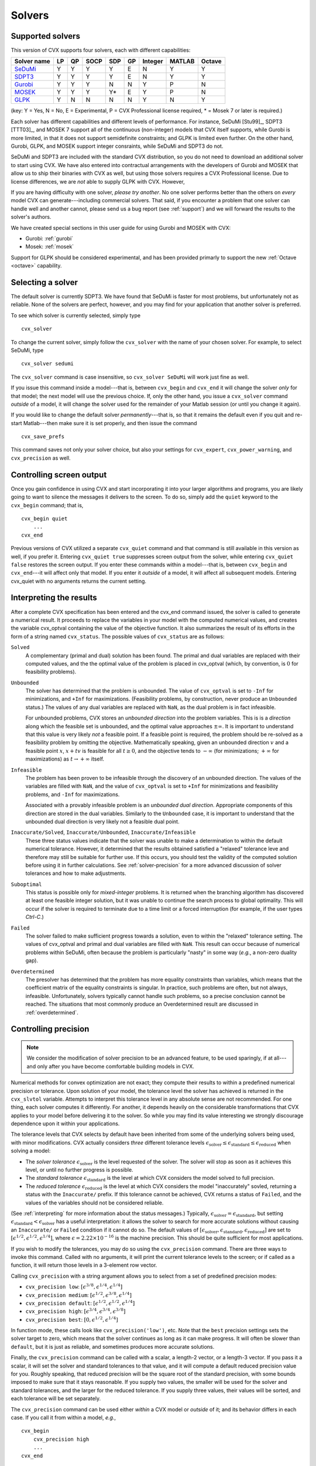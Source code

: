 .. _solvers:

=======
Solvers
=======

.. _supported-solvers:

Supported solvers
-----------------

This version of CVX supports four solvers, each with different capabilities:

============================================================= ==== ==== ====== ===== ====  ========= ======== ========
 Solver name                                                   LP   QP   SOCP   SDP   GP    Integer   MATLAB   Octave 
============================================================= ==== ==== ====== ===== ====  ========= ======== ========
`SeDuMi <http://sedumi.ie.lehigh.edu>`_                        Y    Y    Y       Y    E     N         Y         Y     
`SDPT3 <http://www.math.nus.edu.sg/~mattohkc/sdpt3.html>`_     Y    Y    Y       Y    E     N         Y         Y     
`Gurobi <http://gurobi.com>`_                                  Y    Y    Y       N    N     Y         P         N     
`MOSEK <http://mosek.com>`_                                    Y    Y    Y       Y*   E     Y         P         N     
`GLPK <http://www.gnu.org/software/glpk/>`_                    Y    N    N       N    N     Y         N         Y     
============================================================= ==== ==== ====== ===== ====  ========= ======== ========

(key: Y = Yes, N = No, E = Experimental, P = CVX Professional license required, * = Mosek 7 or later is required.)

Each solver has different capabilities and different levels of performance. For instance,
SeDuMi [Stu99]_, SDPT3 [TTT03]_, and MOSEK 7 support all of the continuous (non-integer) models 
that CVX itself supports, while Gurobi is more limited, in that it does not support semidefinite
constraints; and GLPK is limited even further. On the other hand, Gurobi, GLPK, and
MOSEK support integer consraints, while SeDuMi and SDPT3 do not.

SeDuMi and SDPT3 are included with the standard CVX distribution, so you do not need
to download an additional solver to start using CVX. We have also entered into contractual
arrangements with the developers of Gurobi and MOSEK that allow us to ship their binaries
with CVX as well, but using those solvers requires a CVX Professional license. Due to
license differences, we are *not* able to supply GLPK with CVX. However,
	
If you are having difficulty with one solver, *please try another*. No one solver performs
better than the others on *every* model CVX can generate---including commercial solvers.
That said, if you encounter a problem that one solver can handle well and another 
cannot, please send us a bug report (see :ref:`support`) and we will forward the
results to the solver's authors.

We have created special sections in this user guide for using Gurobi and MOSEK with CVX:

* Gurobi: :ref:`gurobi`
* Mosek:  :ref:`mosek`

Support for GLPK should be considered experimental, and has been provided primarly to support
the new :ref:`Octave <octave>` capability.

.. _solver-selection:

Selecting a solver
------------------

The default solver is currently SDPT3. We have found that SeDuMi is faster for most
problems, but unfortunately not as reliable. None of the solvers are perfect, however,
and you may find for your application that another solver is preferred.

To see which solver is currently selected, simply type

::

    cvx_solver

To change the current solver, simply follow the ``cvx_solver`` with the name of your
chosen solver. For example, to select SeDuMi, type

::

    cvx_solver sedumi

The ``cvx_solver`` command is case insensitive, so ``cvx_solver SeDuMi`` 
will work just fine as well.

If you issue this command inside a model---that is, between ``cvx_begin`` and
``cvx_end`` it will change the solver *only* for that model; the next model will
use the previous choice. If, only the other hand, you issue a ``cvx_solver`` command
*outside* of a model, it will change the solver used for the remainder of your Matlab
session (or until you change it again).

If you would like to change the default solver *permanently*---that is, so that it remains
the default even if you quit and re-start Matlab---then make sure it is set properly, 
and then issue the command

::

	cvx_save_prefs
	
This command saves not only your solver choice, but also your settings for ``cvx_expert``,
``cvx_power_warning``, and ``cvx_precision`` as well.	

.. _solver-output:   
    
Controlling screen output
-------------------------

Once you gain confidence in using CVX and start incorporating it
into your larger algorithms and programs, you are likely going to want
to silence the messages it delivers to the screen. To do so, simply add
the ``quiet`` keyword to the ``cvx_begin`` command; that is,

::

    cvx_begin quiet
        ...
    cvx_end

Previous versions of CVX utilized a separate ``cvx_quiet`` command
and that command is still available in this version as well, if you
prefer it. Entering ``cvx_quiet true`` suppresses screen output from the
solver, while entering ``cvx_quiet false`` restores the screen output.
If you enter these commands within a model---that is, between
``cvx_begin`` and ``cvx_end``---it will affect only that model. If you
enter it *outside* of a model, it will affect all subsequent models.
Entering cvx_quiet with no arguments returns the current setting.

.. _interpreting:

Interpreting the results
------------------------

After a complete CVX specification has been entered and the
cvx_end command issued, the solver is called to generate a numerical
result. It proceeds to replace the variables in your model with the
computed numerical values, and creates the variable cvx_optval
containing the value of the objective function. It also summarizes the
result of its efforts in the form of a string named ``cvx_status``. The
possible values of ``cvx_status`` are as follows:

``Solved``
    A complementary (primal and dual) solution has been found. The
    primal and dual variables are replaced with their computed values,
    and the the optimal value of the problem is placed in cvx_optval
    (which, by convention, is :math:`0` for feasibility problems).

``Unbounded``
    The solver has determined that the problem is unbounded. The value
    of ``cvx_optval`` is set to ``-Inf`` for minimizations, and ``+Inf``
    for maximizations. (Feasibility problems, by construction, never
    produce an ``Unbounded`` status.) The values of any dual variables
    are replaced with ``NaN``, as the dual problem is in fact
    infeasible.

    For unbounded problems, CVX stores an *unbounded direction* into
    the problem variables. This is is a *direction* along which the
    feasible set is unbounded, and the optimal value approaches
    :math:`\pm\infty`. It is important to understand that this value is
    very likely *not* a feasible point. If a feasible point is required,
    the problem should be re-solved as a feasibility problem by omitting
    the objective. Mathematically speaking, given an unbounded direction
    :math:`v` and a feasible point :math:`x`, :math:`x+tv` is feasible
    for all :math:`t\geq0`, and the objective tends to :math:`-\infty`
    (for minimizations; :math:`+\infty` for maximizations) as 
    :math:`t\rightarrow+\infty` itself.

``Infeasible``
    The problem has been proven to be infeasible through the discovery
    of an unbounded direction. The values of the variables are filled
    with ``NaN``, and the value of ``cvx_optval`` is set to ``+Inf``
    for minimizations and feasibility problems, and ``-Inf`` for
    maximizations.

    Associated with a provably infeasible problem is an *unbounded dual
    direction*. Appropriate components of this direction are stored in
    the dual variables. Similarly to the ``Unbounded`` case, it is
    important to understand that the unbounded dual direction is very
    likely not a feasible dual point.

``Inaccurate/Solved``, ``Inaccurate/Unbounded``, ``Inaccurate/Infeasible``
    These three status values indicate that the solver was unable to
    make a determination to within the default numerical tolerance.
    However, it determined that the results obtained satisfied a
    "relaxed" tolerance leve and therefore may still be suitable for
    further use. If this occurs, you should test the validity of the
    computed solution before using it in further calculations. See
    :ref:`solver-precision` for a more advanced
    discussion of solver tolerances and how to make adjustments.
    
``Suboptimal``
    This status is possible only for *mixed-integer* problems. It is
    returned when the branching algorithm has discovered at least one
    feasible integer solution, but it was unable to continue the search
    process to global optimality. This will occur if the solver is 
    required to terminate due to a time limit or a forced interruption
    (for example, if the user types `Ctrl-C`.)     

``Failed``
    The solver failed to make sufficient progress towards a solution,
    even to within the "relaxed" tolerance setting. The values of
    cvx_optval and primal and dual variables are filled with
    ``NaN``. This result can occur because of numerical problems
    within SeDuMi, often because the problem is particularly "nasty" in
    some way (*e.g.*, a non-zero duality gap).

``Overdetermined``
    The presolver has determined that the problem has more equality
    constraints than variables, which means that the coefficient matrix
    of the equality constraints is singular. In practice, such problems
    are often, but not always, infeasible. Unfortunately, solvers
    typically cannot handle such problems, so a precise conclusion
    cannot be reached. The situations that most commonly produce an
    Overdetermined result are discussed in :ref:`overdetermined`.
   
.. _solver-precision:

Controlling precision
----------------------

.. note::

	We consider the modification of solver precision to be an advanced feature, to be
	used sparingly, if at all---and only after you have become 
	comfortable building models in CVX.

Numerical methods for convex optimization are not exact; they compute
their results to within a predefined numerical precision or tolerance.
Upon solution of your model, the tolerance level the solver has achieved
is returned in the ``cvx_slvtol`` variable. Attempts to interpret this
tolerance level in any absolute sense are not recommended. For one
thing, each solver computes it differently. For another, it depends
heavily on the considerable transformations that CVX applies to your
model before delivering it to the solver. So while you may find its
value interesting we strongly discourage dependence upon it within your
applications.

The tolerance levels that CVX selects by default have been inherited
from some of the underlying solvers being used, with minor modifications.
CVX actually considers *three* different tolerance levels
:math:`\epsilon_{\text{solver}}\leq\epsilon_{\text{standard}}\leq\epsilon_{\text{reduced}}`
when solving a model:

-  The *solver tolerance* :math:`\epsilon_{\text{solver}}` is the level
   requested of the solver. The solver will stop as soon as it achieves
   this level, or until no further progress is possible.
-  The *standard tolerance* :math:`\epsilon_{\text{standard}}` is the
   level at which CVX considers the model solved to full precision.
-  The *reduced tolerance* :math:`\epsilon_{\text{reduced}}` is the
   level at which CVX considers the model "inaccurately" sovled,
   returning a status with the ``Inaccurate/`` prefix. If this tolerance
   cannot be achieved, CVX returns a status of ``Failed``, and the
   values of the variables should not be considered reliable.

(See :ref:`interpreting` for more information about the
status messages.) Typically,
:math:`\epsilon_{\text{solver}}=\epsilon_{\text{standard}}`, but setting
:math:`\epsilon_{\text{standard}}<\epsilon_{\text{solver}}` has a useful
interpretation: it allows the solver to search for more accurate
solutions without causing an ``Inaccurate/`` or ``Failed`` condition if
it cannot do so. The default values of
:math:`[\epsilon_{\text{solver}},\epsilon_{\text{standard}},\epsilon_{\text{reduced}}]`
are set to :math:`[ \epsilon^{1/2}, \epsilon^{1/2}, \epsilon^{1/4} ]`,
where :math:`\epsilon=2.22\times10^{-16}` is the machine precision. This
should be quite sufficient for most applications.

If you wish to modify the tolerances, you may do so using the
``cvx_precision`` command. There are three ways to invoke this command.
Called with no arguments, it will print the current tolerance levels
to the screen; or if called as a function, it will return those levels
in a 3-element row vector.

Calling ``cvx_precision`` with a string argument allows you to select
from a set of predefined precision modes:

-  ``cvx_precision low``:
   :math:`[ \epsilon^{3/8}, \epsilon^{1/4}, \epsilon^{1/4} ]`
-  ``cvx_precision medium``:
   :math:`[ \epsilon^{1/2}, \epsilon^{3/8}, \epsilon^{1/4} ]`
-  ``cvx_precision default``:
   :math:`[ \epsilon^{1/2}, \epsilon^{1/2}, \epsilon^{1/4} ]`
-  ``cvx_precision high``:
   :math:`[ \epsilon^{3/4}, \epsilon^{3/4}, \epsilon^{3/8} ]`
-  ``cvx_precision best``: :math:`[ 0, \epsilon^{1/2}, \epsilon^{1/4} ]`

In function mode, these calls look like ``cvx_precision('low')``, etc.
Note that the ``best`` precision settings sets the solver target to
zero, which means that the solver continues as long as it can make
progress. It will often be slower than ``default``, but it is just as
reliable, and sometimes produces more accurate solutions.

Finally, the ``cvx_precision`` command can be called with a scalar, a
length-2 vector, or a length-3 vector. If you pass it a scalar, it will
set the solver and standard tolerances to that value, and it will
compute a default reduced precision value for you. Roughly speaking,
that reduced precision will be the square root of the standard
precision, with some bounds imposed to make sure that it stays
reasonable. If you supply two values, the smaller will be used for the
solver and standard tolerances, and the larger for the reduced
tolerance. If you supply three values, their values will be sorted, and
each tolerance will be set separately.

The ``cvx_precision`` command can be used either *within* a CVX
model or *outside* of it; and its behavior differs in each case. If you
call it from within a model, *e.g.*,

::

    cvx_begin
        cvx_precision high
        ...
    cvx_end

then the setting you choose will apply only until ``cvx_end`` is
reached. If you call it outside a model, *e.g.*,

::

    cvx_precision high
    cvx_begin
        ...
    cvx_end

then the setting you choose will apply *globally*; that is, to any
subsequent models that are created and solved. The local approach should
be preferred in an application where multiple models are constructed and
solved at different levels of precision.

If you call ``cvx_precision`` in function mode, either with a string or
a numeric value, it will return as its output the *previous* precision
vector---the same result you would obtain if you called it with no
arguments. This may seem confusing at first, but this is done so that
you can save the previous value in a variable, and restore it at the end
of your calculations; e.g.,

::

    cvxp = cvx_precision( 'high' );
    cvx_begin
        ...
    cvx_end
    cvx_precision( cvxp );

This is considered good coding etiquette in a larger application where
multiple CVX models at multiple precision levels may be employed. Of
course, a simpler but equally courteous approach is to call
``cvx_precision`` within the CVX model, as described above, so that
its effect lasts only for that model.

.. _solver-settings:

Advanced solver settings
------------------------

.. warning::

	This is an **advanced topic** for users who have a deep understanding of the 
	underlying solver they are using, or who have received specific advice from 
	the solver's developer for improving performance. Improper use of the
	``cvx_solver_settings`` command can cause unpredictable results.

Solvers can be tuned and adjusted in a variety of ways. Solver vendors attempt to select
default settings that will provide good performance across a broad range of
problems. But no solver, and no choice of settings, will perform well for every
possible model. On occasion, it may be worthwhile to give a particular special instructions
to improve its performance for a specific application. Unfortunately, such settings differ
from solver to solver, so there is no way for CVX to provide this ability in a verifiable,
reliable, global fashion.

Nevertheless, using the new ``cvx_solver_settings`` command, you can customize a solver's
settings when a specific model demands it. We cannot emphasize enough that this is an
*expert* feature to be employed by experienced modelers only. Indeed, if you are an
expert, you understand that these warnings are essential:

- CVX does not check the correctness of the settings you supply. If the solver rejects the
  settings, CVX will fail until you change or remove those settings.
- There is no guarantee that altering the settings will improve performance in any
  way; indeed, it can make the performance worse.
- CVX Research provides *no* documentation on the specific settings available for each
  solver; you will have to consult the solver's own documentation for this.
- The settings set here *override* any default values CVX may have chosen for each solver.
  Thus in certain cases, using this feature this may actually confuse CVX and cause it to
  misinterpret the results. For this reason, we cannot support all possible 
  combinations of custom settings.  
- Unless you have turned off solver output completely, CVX will warn you if any custom 
  settings are in effect every time you solve model.
  
With this warning out of the way, let us introduce ``cvx_solver_settings``. Typing

::

	cvx_solver_settings
	
at the command prompt provides a listing of the custom settings that have been provided
for the active solver. Custom settings are *specific to each solver*. Typing

::

	cvx_solver_settings -all
	
will provide a full list of the custom settings provided for *all* solvers.

To create a new custom setting for the current solver, use this syntax:

::

	cvx_solver_settings( '{name}', {value} )
	
``{name}`` must be a valid MATLAB variable/field name. ``{value}`` can be *any* valid Matlab
object; CVX does not check its value in any way.

To clear all custom settings for the active solver, type

::

	cvx_solver_settings -clear

To clear just a single setting, type

::

	cvx_solver_settings -clear {<name>}
	
To clear all settings for all solvers, type

::

	cvx_solver_settings -clearall
	
The settings created by the ``cvx_solver_settings`` command enjoy the same scope as
``cvx_solver``, ``cvx_precision``, and so forth. For instance, if you use this command
*within* a model---between ``cvx_begin`` and ``cvx_end``---the changes will apply only
to that particular model. If you issue the command *outside* of a particular model, the
change will persist through the end of the MATLAB session (or until you change it again).
Finally, if you use the ``cvx_save_prefs`` command, any custom settings you have added
will be saved and restored the next time you start Matlab.



	

